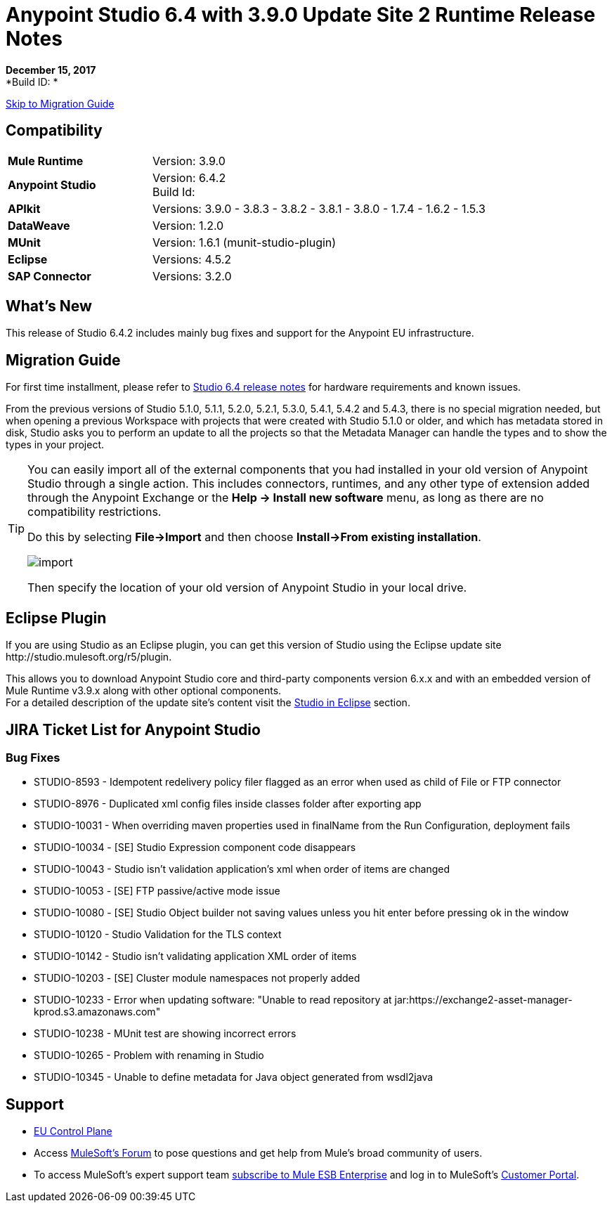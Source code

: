 = Anypoint Studio 6.4 with 3.9.0 Update Site 2 Runtime Release Notes

*December 15, 2017* +
*Build ID: *

xref:migration[Skip to Migration Guide]

== Compatibility

[cols="30a,70a"]
|===
| *Mule Runtime*
| Version: 3.9.0

|*Anypoint Studio*
|Version: 6.4.2 +
Build Id:

|*APIkit*
|Versions: 3.9.0 - 3.8.3 - 3.8.2 - 3.8.1 - 3.8.0 - 1.7.4 - 1.6.2 - 1.5.3

|*DataWeave* +
|Version: 1.2.0

|*MUnit* +
|Version: 1.6.1 (munit-studio-plugin)

|*Eclipse*
|Versions: 4.5.2

|*SAP Connector*
|Versions: 3.2.0
|===


== What's New

This release of Studio 6.4.2 includes mainly bug fixes and support for the Anypoint EU infrastructure.


[[migration]]
== Migration Guide

For first time installment, please refer to link:/release-notes/anypoint-studio-6.4-with-3.9.0-runtime-release-notes#hardware-requirements[Studio 6.4 release notes] for hardware requirements and known issues.

From the previous versions of Studio 5.1.0, 5.1.1, 5.2.0, 5.2.1, 5.3.0, 5.4.1, 5.4.2 and 5.4.3, there is no special migration needed, but when opening a previous Workspace with projects that were created with Studio 5.1.0 or older, and which has metadata stored in disk, Studio asks you to perform an update to all the projects so that the Metadata Manager can handle the types and to show the types in your project.

[TIP]
====
You can easily import all of the external components that you had installed in your old version of Anypoint Studio through a single action. This includes connectors, runtimes, and any other type of extension added through the Anypoint Exchange or the ​*Help -> Install new software*​ menu, as long as there are no compatibility restrictions.

Do this by selecting *File->Import* and then choose *Install->From existing installation*.

image:import_extensions.png[import]

Then specify the location of your old version of Anypoint Studio in your local drive.
====


== Eclipse Plugin

If you are using Studio as an Eclipse plugin, you can get this version of Studio using the Eclipse update site +http://studio.mulesoft.org/r5/plugin+.

This allows you to download Anypoint Studio core and third-party components version 6.x.x and with an embedded version of Mule Runtime v3.9.x along with other optional components. +
For a detailed description of the update site's content visit the link:/anypoint-studio/v/6/studio-in-eclipse#available-software-in-the-update-site[Studio in Eclipse] section.


== JIRA Ticket List for Anypoint Studio

=== Bug Fixes

* STUDIO-8593 - Idempotent redelivery policy filer flagged as an error when used as child of File or FTP connector
* STUDIO-8976 - Duplicated xml config files inside classes folder after exporting app
* STUDIO-10031 - When overriding maven properties used in finalName from the Run Configuration, deployment fails
* STUDIO-10034 - [SE] Studio Expression component code disappears
* STUDIO-10043 - Studio isn't validation application's xml when order of items are changed
* STUDIO-10053 - [SE] FTP passive/active mode issue
* STUDIO-10080 - [SE] Studio Object builder not saving values unless you hit enter before pressing ok in the window
* STUDIO-10120 - Studio Validation for the TLS context
* STUDIO-10142 - Studio isn't validating application XML order of items
* STUDIO-10203 - [SE] Cluster module namespaces not properly added
* STUDIO-10233 - Error when updating software: "Unable to read repository at jar:https://exchange2-asset-manager-kprod.s3.amazonaws.com"
* STUDIO-10238 - MUnit test are showing incorrect errors
* STUDIO-10265 - Problem with renaming in Studio
* STUDIO-10345 - Unable to define metadata for Java object generated from wsdl2java

== Support

* link:/eu-control-plane/[EU Control Plane]
* Access link:http://forums.mulesoft.com/[MuleSoft’s Forum] to pose questions and get help from Mule’s broad community of users.
* To access MuleSoft’s expert support team link:https://www.mulesoft.com/support-and-services/mule-esb-support-license-subscription[subscribe to Mule ESB Enterprise] and log in to MuleSoft’s link:http://www.mulesoft.com/support-login[Customer Portal].
